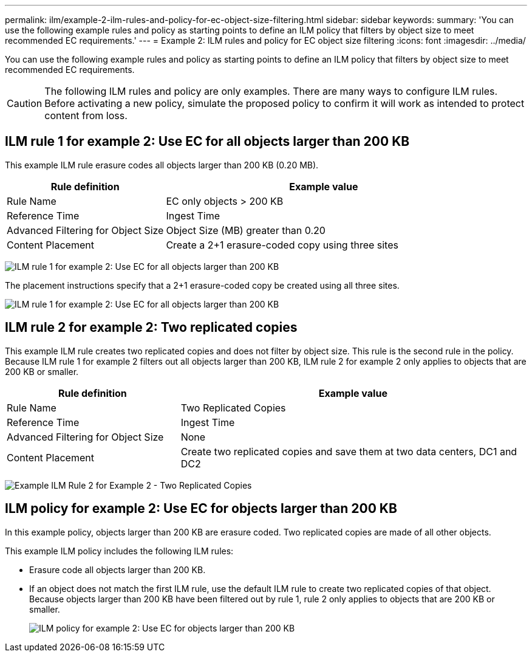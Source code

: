---
permalink: ilm/example-2-ilm-rules-and-policy-for-ec-object-size-filtering.html
sidebar: sidebar
keywords:
summary: 'You can use the following example rules and policy as starting points to define an ILM policy that filters by object size to meet recommended EC requirements.'
---
= Example 2: ILM rules and policy for EC object size filtering
:icons: font
:imagesdir: ../media/

[.lead]
You can use the following example rules and policy as starting points to define an ILM policy that filters by object size to meet recommended EC requirements.

CAUTION: The following ILM rules and policy are only examples. There are many ways to configure ILM rules. Before activating a new policy, simulate the proposed policy to confirm it will work as intended to protect content from loss.

== ILM rule 1 for example 2: Use EC for all objects larger than 200 KB

This example ILM rule erasure codes all objects larger than 200 KB (0.20 MB).

[cols="1a,2a" options="header"]
|===
| Rule definition| Example value
a|
Rule Name
a|
EC only objects > 200 KB
a|
Reference Time
a|
Ingest Time
a|
Advanced Filtering for Object Size
a|
Object Size (MB) greater than 0.20
a|
Content Placement
a|
Create a 2+1 erasure-coded copy using three sites
|===
image:../media/policy_2_rule_1_ec_objects_adv_filtering.gif[ILM rule 1 for example 2: Use EC for all objects larger than 200 KB]

The placement instructions specify that a 2+1 erasure-coded copy be created using all three sites.

image::../media/policy_2_rule_1_ec_objects_placements.png[ILM rule 1 for example 2: Use EC for all objects larger than 200 KB]

== ILM rule 2 for example 2: Two replicated copies

This example ILM rule creates two replicated copies and does not filter by object size. This rule is the second rule in the policy. Because ILM rule 1 for example 2 filters out all objects larger than 200 KB, ILM rule 2 for example 2 only applies to objects that are 200 KB or smaller.

[cols="1a,2a" options="header"]
|===
| Rule definition| Example value
a|
Rule Name
a|
Two Replicated Copies
a|
Reference Time
a|
Ingest Time
a|
Advanced Filtering for Object Size
a|
None
a|
Content Placement
a|
Create two replicated copies and save them at two data centers, DC1 and DC2
|===
image:../media/ilm_rule_2_example_2_two_replicated_copies.png[Example ILM Rule 2 for Example 2 - Two Replicated Copies]

== ILM policy for example 2: Use EC for objects larger than 200 KB

In this example policy, objects larger than 200 KB are erasure coded. Two replicated copies are made of all other objects.

This example ILM policy includes the following ILM rules:

* Erasure code all objects larger than 200 KB.
* If an object does not match the first ILM rule, use the default ILM rule to create two replicated copies of that object. Because objects larger than 200 KB have been filtered out by rule 1, rule 2 only applies to objects that are 200 KB or smaller.
+
image::../media/policy_2_configured_policy.png[ILM policy for example 2: Use EC for objects larger than 200 KB]
